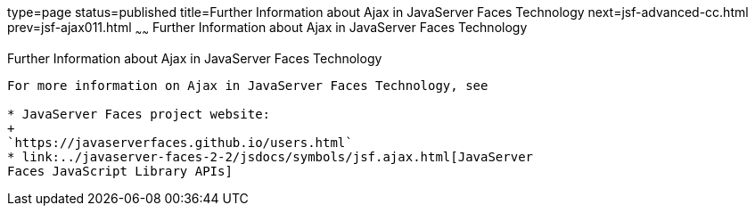 type=page
status=published
title=Further Information about Ajax in JavaServer Faces Technology
next=jsf-advanced-cc.html
prev=jsf-ajax011.html
~~~~~~
Further Information about Ajax in JavaServer Faces Technology
=============================================================

[[GKSDK]]

[[further-information-about-ajax-in-javaserver-faces-technology]]
Further Information about Ajax in JavaServer Faces Technology
-------------------------------------------------------------

For more information on Ajax in JavaServer Faces Technology, see

* JavaServer Faces project website:
+
`https://javaserverfaces.github.io/users.html`
* link:../javaserver-faces-2-2/jsdocs/symbols/jsf.ajax.html[JavaServer
Faces JavaScript Library APIs]


